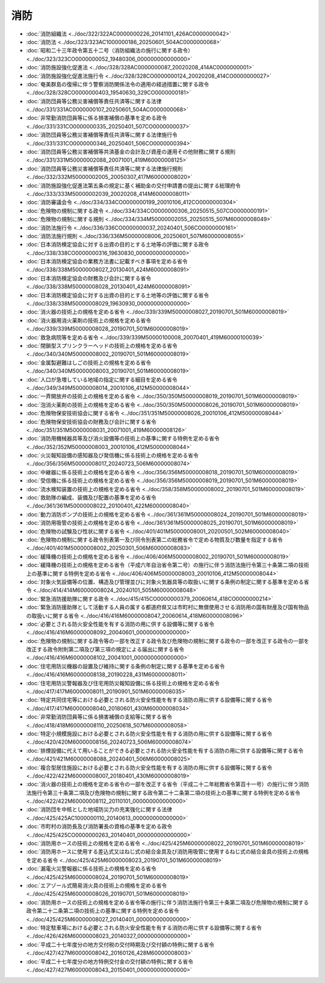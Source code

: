 ====
消防
====

* :doc:`消防組織法 <../doc/322/322AC0000000226_20141101_426AC0000000042>`
* :doc:`消防法 <../doc/323/323AC1000000186_20250601_504AC0000000068>`
* :doc:`昭和二十三年政令第五十二号（消防組織法の施行に関する政令） <../doc/323/323CO0000000052_19480306_000000000000000>`
* :doc:`消防施設強化促進法 <../doc/328/328AC0000000087_20020208_414AC0000000001>`
* :doc:`消防施設強化促進法施行令 <../doc/328/328CO0000000124_20020208_414CO0000000027>`
* :doc:`奄美群島の復帰に伴う警察消防関係法令の適用の経過措置に関する政令 <../doc/328/328CO0000000403_19540630_329CO0000000181>`
* :doc:`消防団員等公務災害補償等責任共済等に関する法律 <../doc/331/331AC0000000107_20250601_504AC0000000068>`
* :doc:`非常勤消防団員等に係る損害補償の基準を定める政令 <../doc/331/331CO0000000335_20250401_507CO0000000037>`
* :doc:`消防団員等公務災害補償等責任共済等に関する法律施行令 <../doc/331/331CO0000000346_20250401_506CO0000000394>`
* :doc:`消防団員等公務災害補償等共済基金の会計及び資産の運用その他財務に関する規則 <../doc/331/331M50000002088_20071001_419M60000008125>`
* :doc:`消防団員等公務災害補償等責任共済等に関する法律施行規則 <../doc/332/332M50000002005_20050307_417M60000008020>`
* :doc:`消防施設強化促進法第五条の規定に基く補助金の交付申請書の提出に関する総理府令 <../doc/333/333M50000002039_20020208_414M60000008011>`
* :doc:`消防審議会令 <../doc/334/334CO0000000199_20010106_412CO0000000304>`
* :doc:`危険物の規制に関する政令 <../doc/334/334CO0000000306_20250515_507CO0000000191>`
* :doc:`危険物の規制に関する規則 <../doc/334/334M50000002055_20250515_507M60000008049>`
* :doc:`消防法施行令 <../doc/336/336CO0000000037_20240401_506CO0000000161>`
* :doc:`消防法施行規則 <../doc/336/336M50000008006_20250601_507M60000008055>`
* :doc:`日本消防検定協会に対する出資の目的とする土地等の評価に関する政令 <../doc/338/338CO0000000316_19630830_000000000000000>`
* :doc:`日本消防検定協会の業務方法書に記載すべき事項を定める省令 <../doc/338/338M50000008027_20130401_424M60000008091>`
* :doc:`日本消防検定協会の財務及び会計に関する省令 <../doc/338/338M50000008028_20130401_424M60000008091>`
* :doc:`日本消防検定協会に対する出資の目的とする土地等の評価に関する省令 <../doc/338/338M50000008029_19630930_000000000000000>`
* :doc:`消火器の技術上の規格を定める省令 <../doc/339/339M50000008027_20190701_501M60000008019>`
* :doc:`消火器用消火薬剤の技術上の規格を定める省令 <../doc/339/339M50000008028_20190701_501M60000008019>`
* :doc:`救急病院等を定める省令 <../doc/339/339M50000100008_20070401_419M60000100039>`
* :doc:`閉鎖型スプリンクラーヘッドの技術上の規格を定める省令 <../doc/340/340M50000008002_20190701_501M60000008019>`
* :doc:`金属製避難はしごの技術上の規格を定める省令 <../doc/340/340M50000008003_20190701_501M60000008019>`
* :doc:`人口が急増している地域の指定に関する細目を定める省令 <../doc/349/349M50000008014_20010106_412M50000008044>`
* :doc:`一斉開放弁の技術上の規格を定める省令 <../doc/350/350M50000008019_20190701_501M60000008019>`
* :doc:`泡消火薬剤の技術上の規格を定める省令 <../doc/350/350M50000008026_20190701_501M60000008019>`
* :doc:`危険物保安技術協会に関する省令 <../doc/351/351M50000008026_20010106_412M50000008044>`
* :doc:`危険物保安技術協会の財務及び会計に関する省令 <../doc/351/351M50000008031_20071001_419M60000008126>`
* :doc:`消防用機械器具等及び消火設備等の技術上の基準に関する特例を定める省令 <../doc/352/352M50000008003_20010106_412M50000008044>`
* :doc:`火災報知設備の感知器及び発信機に係る技術上の規格を定める省令 <../doc/356/356M50000008017_20240723_506M60000008074>`
* :doc:`中継器に係る技術上の規格を定める省令 <../doc/356/356M50000008018_20190701_501M60000008019>`
* :doc:`受信機に係る技術上の規格を定める省令 <../doc/356/356M50000008019_20190701_501M60000008019>`
* :doc:`流水検知装置の技術上の規格を定める省令 <../doc/358/358M50000008002_20190701_501M60000008019>`
* :doc:`救助隊の編成、装備及び配置の基準を定める省令 <../doc/361/361M50000008022_20100401_422M60000008040>`
* :doc:`動力消防ポンプの技術上の規格を定める省令 <../doc/361/361M50000008024_20190701_501M60000008019>`
* :doc:`消防用吸管の技術上の規格を定める省令 <../doc/361/361M50000008025_20190701_501M60000008019>`
* :doc:`危険物の試験及び性状に関する省令 <../doc/401/401M50000008001_20200501_502M60000008040>`
* :doc:`危険物の規制に関する政令別表第一及び同令別表第二の総務省令で定める物質及び数量を指定する省令 <../doc/401/401M50000008002_20250301_506M60000008083>`
* :doc:`緩降機の技術上の規格を定める省令 <../doc/406/406M50000008002_20190701_501M60000008019>`
* :doc:`緩降機の技術上の規格を定める省令（平成六年自治省令第二号）の施行に伴う消防法施行令第三十条第二項の技術上の基準に関する特例を定める省令 <../doc/406/406M50000008003_20010106_412M50000008044>`
* :doc:`対象火気設備等の位置、構造及び管理並びに対象火気器具等の取扱いに関する条例の制定に関する基準を定める省令 <../doc/414/414M60000008024_20240101_505M60000008048>`
* :doc:`緊急消防援助隊に関する政令 <../doc/415/415CO0000000379_20060614_418CO0000000214>`
* :doc:`緊急消防援助隊として活動する人員の属する都道府県又は市町村に無償使用させる消防用の国有財産及び国有物品の取扱いに関する省令 <../doc/416/416M60000008047_20060614_418M60000008096>`
* :doc:`必要とされる防火安全性能を有する消防の用に供する設備等に関する省令 <../doc/416/416M60000008092_20040601_000000000000000>`
* :doc:`危険物の規制に関する政令等の一部を改正する政令及び危険物の規制に関する政令の一部を改正する政令の一部を改正する政令附則第二項及び第三項の規定による届出に関する省令 <../doc/416/416M60000008102_20041001_000000000000000>`
* :doc:`住宅用防災機器の設置及び維持に関する条例の制定に関する基準を定める省令 <../doc/416/416M60000008138_20190228_431M60000008011>`
* :doc:`住宅用防災警報器及び住宅用防災報知設備に係る技術上の規格を定める省令 <../doc/417/417M60000008011_20190901_501M60000008035>`
* :doc:`特定共同住宅等における必要とされる防火安全性能を有する消防の用に供する設備等に関する省令 <../doc/417/417M60000008040_20180601_430M60000008034>`
* :doc:`非常勤消防団員等に係る損害補償の支給等に関する省令 <../doc/418/418M60000008110_20250618_507M60000008058>`
* :doc:`特定小規模施設における必要とされる防火安全性能を有する消防の用に供する設備等に関する省令 <../doc/420/420M60000008156_20240723_506M60000008074>`
* :doc:`排煙設備に代えて用いることができる必要とされる防火安全性能を有する消防の用に供する設備等に関する省令 <../doc/421/421M60000008088_20240401_506M60000008025>`
* :doc:`複合型居住施設における必要とされる防火安全性能を有する消防の用に供する設備等に関する省令 <../doc/422/422M60000008007_20180401_430M60000008019>`
* :doc:`消火器の技術上の規格を定める省令の一部を改正する省令（平成二十二年総務省令第百十一号）の施行に伴う消防法施行令第三十条第二項及び危険物の規制に関する政令第二十二条第二項の技術上の基準に関する特例を定める省令 <../doc/422/422M60000008112_20110101_000000000000000>`
* :doc:`消防団を中核とした地域防災力の充実強化に関する法律 <../doc/425/425AC1000000110_20140613_000000000000000>`
* :doc:`市町村の消防長及び消防署長の資格の基準を定める政令 <../doc/425/425CO0000000263_20140401_000000000000000>`
* :doc:`消防用ホースの技術上の規格を定める省令 <../doc/425/425M60000008022_20190701_501M60000008019>`
* :doc:`消防用ホースに使用する差込式又はねじ式の結合金具及び消防用吸管に使用するねじ式の結合金具の技術上の規格を定める省令 <../doc/425/425M60000008023_20190701_501M60000008019>`
* :doc:`漏電火災警報器に係る技術上の規格を定める省令 <../doc/425/425M60000008024_20190701_501M60000008019>`
* :doc:`エアゾール式簡易消火具の技術上の規格を定める省令 <../doc/425/425M60000008026_20190701_501M60000008019>`
* :doc:`消防用ホースの技術上の規格を定める省令等の施行に伴う消防法施行令第三十条第二項及び危険物の規制に関する政令第二十二条第二項の技術上の基準に関する特例を定める省令 <../doc/425/425M60000008027_20140401_000000000000000>`
* :doc:`特定駐車場における必要とされる防火安全性能を有する消防の用に供する設備等に関する省令 <../doc/426/426M60000008023_20140327_000000000000000>`
* :doc:`平成二十七年度分の地方交付税の交付時期及び交付額の特例に関する省令 <../doc/427/427M60000008042_20160126_428M60000008003>`
* :doc:`平成二十七年度分の地方特例交付金の交付額の特例に関する省令 <../doc/427/427M60000008043_20150401_000000000000000>`

